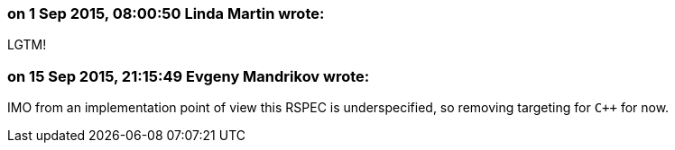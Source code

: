 === on 1 Sep 2015, 08:00:50 Linda Martin wrote:
LGTM!

=== on 15 Sep 2015, 21:15:49 Evgeny Mandrikov wrote:
IMO from an implementation point of view this RSPEC is underspecified, so removing targeting for ``{cpp}`` for now.


